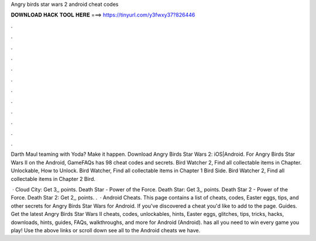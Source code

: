 Angry birds star wars 2 android cheat codes



𝐃𝐎𝐖𝐍𝐋𝐎𝐀𝐃 𝐇𝐀𝐂𝐊 𝐓𝐎𝐎𝐋 𝐇𝐄𝐑𝐄 ===> https://tinyurl.com/y3fwxy37?826446



.



.



.



.



.



.



.



.



.



.



.



.

Darth Maul teaming with Yoda? Make it happen. Download Angry Birds Star Wars 2: iOS|Android. For Angry Birds Star Wars II on the Android, GameFAQs has 98 cheat codes and secrets. Bird Watcher 2, Find all collectable items in Chapter. Unlockable, How to Unlock. Bird Watcher, Find all collectable items in Chapter 1 Bird Side. Bird Watcher 2, Find all collectable items in Chapter 2 Bird.

 · Cloud City: Get 3,, points. Death Star - Power of the Force. Death Star: Get 3,, points. Death Star 2 - Power of the Force. Death Star 2: Get 2,, points. .  · Android Cheats. This page contains a list of cheats, codes, Easter eggs, tips, and other secrets for Angry Birds Star Wars for Android. If you've discovered a cheat you'd like to add to the page. Guides. Get the latest Angry Birds Star Wars II cheats, codes, unlockables, hints, Easter eggs, glitches, tips, tricks, hacks, downloads, hints, guides, FAQs, walkthroughs, and more for Android (Android).  has all you need to win every game you play! Use the above links or scroll down see all to the Android cheats we have.
